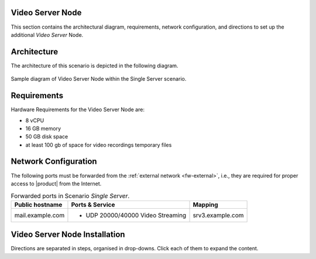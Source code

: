 .. _single-vs-inst:

Video Server Node
=================

This section contains the architectural diagram, requirements, network
configuration, and directions to set up the additional *Video
Server* Node.

Architecture
============

The architecture of this scenario is depicted in the following diagram.

.. _fig-single-vs:

.. figure:: /img/carbonio/scenario-single-vs.png
   :width: 59%
   :align: center

   Sample diagram of Video Server Node within the Single Server
   scenario.

Requirements
============

Hardware Requirements for the Video Server Node are:

* 8 vCPU
* 16 GB memory
* 50 GB disk space
* at least 100 gb of space for video recordings temporary files

Network Configuration
=====================

The following ports must be forwarded from the :ref:`external network
<fw-external>`, i.e., they are required for proper access to |product|
from the Internet.

.. table:: Forwarded ports in Scenario *Single Server*.

   +-------------------+--------------------------+------------------+
   | Public hostname   | Ports & Service          | Mapping          |
   +===================+==========================+==================+
   | mail.example.com  | * UDP 20000/40000 Video  | srv3.example.com |
   |                   |   Streaming              |                  |
   +-------------------+--------------------------+------------------+

Video Server Node Installation
==============================

Directions are separated in steps, organised in drop-downs. Click each
of them to expand the content.

.. dropdown:: Step 1: Configuration of Repositories

   .. rubric:: |product|

   .. include:: /_includes/_installation/step-repo-conf.rst

.. dropdown:: Step 2: Setting Hostname

   .. include:: /_includes/_installation/steps-hostname.rst

.. dropdown:: Step 3: System Upgrade and Package Installation

   After configuring the repositories, the installation of |product|
   requires to run a few commands.

   We start by updating and upgrading the system.

   .. include:: /_includes/_installation/pkg-upgrade.rst

   Next, we install all packages needed for |product|.

   .. tab-set::

      .. tab-item:: Ubuntu 22.04
         :sync: ubu22

         .. code:: console

            # apt install service-discover-agent \
            carbonio-videoserver-advanced carbonio-videorecorder

      .. tab-item:: Ubuntu 24.04
         :sync: ubu24

         .. code:: console

            # apt install service-discover-agent \
            carbonio-videoserver-advanced carbonio-videorecorder

      .. tab-item:: RHEL 8
         :sync: rhel8

         .. code:: console

            # dnf install service-discover-agent \
            carbonio-videoserver-advanced carbonio-videorecorder

      .. tab-item:: RHEL 9
         :sync: rhel9

         .. code:: console

            # dnf install service-discover-agent \
            carbonio-videoserver-advanced carbonio-videorecorder


.. dropdown:: Step 4: Bootstrap |product|

   To carry out this step, you need the **LDAP password** and the
   **Node hostname** that you have retrieved at Step 9 of the Core
   Node (see :ref:`Step 9 <n1-s9>`).

   .. include:: /_includes/_installation/step-bootstrap.rst

.. dropdown:: Step 5: Setup |mesh|

   To carry out this step, you need the |mesh| **secret** generated
   during the installation of the Core Node (see :ref:`Step 9
   <n1-s9>`).

   The |mesh| configuration is interactively generated by command

   .. code:: console

      # service-discover setup-wizard

   To complete |mesh| installation, run

   .. code:: console

      # pending-setups -a

.. dropdown:: Step 6: Configure |vs|

   .. rubric:: 1. Routing & mapping

   .. include:: /_includes/_installation/note-janus.rst

   Finally, enable and start the service with the commands

   .. code:: console

      # systemctl enable carbonio-videoserver.service
      # systemctl start  carbonio-videoserver.service

   .. rubric:: 2. Check Video Server & Broker

   To make sure that videoserver and message broker are connected
   successfully, check that in the carbonio-videoserver logs
   (:command:`journalctl -u carbonio-videoserver`) you find the line::

     RabbitMQEventHandler: Connected successfullySetup of RabbitMQ event
     handler completed
